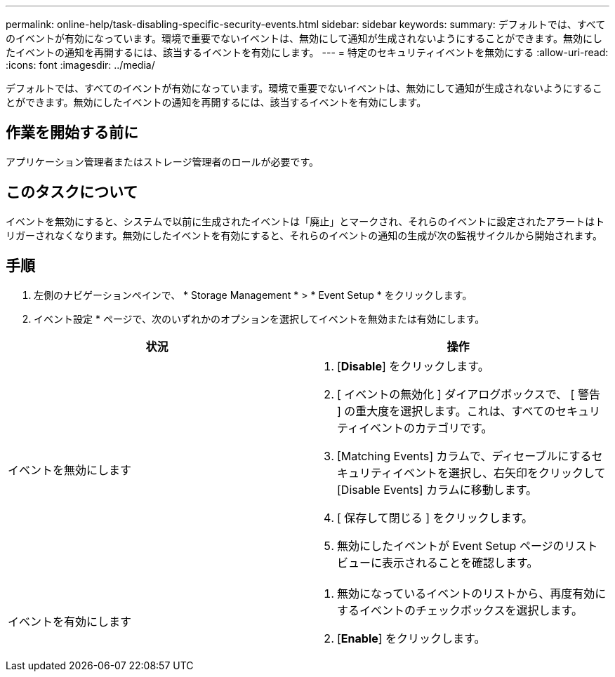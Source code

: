---
permalink: online-help/task-disabling-specific-security-events.html 
sidebar: sidebar 
keywords:  
summary: デフォルトでは、すべてのイベントが有効になっています。環境で重要でないイベントは、無効にして通知が生成されないようにすることができます。無効にしたイベントの通知を再開するには、該当するイベントを有効にします。 
---
= 特定のセキュリティイベントを無効にする
:allow-uri-read: 
:icons: font
:imagesdir: ../media/


[role="lead"]
デフォルトでは、すべてのイベントが有効になっています。環境で重要でないイベントは、無効にして通知が生成されないようにすることができます。無効にしたイベントの通知を再開するには、該当するイベントを有効にします。



== 作業を開始する前に

アプリケーション管理者またはストレージ管理者のロールが必要です。



== このタスクについて

イベントを無効にすると、システムで以前に生成されたイベントは「廃止」とマークされ、それらのイベントに設定されたアラートはトリガーされなくなります。無効にしたイベントを有効にすると、それらのイベントの通知の生成が次の監視サイクルから開始されます。



== 手順

. 左側のナビゲーションペインで、 * Storage Management * > * Event Setup * をクリックします。
. イベント設定 * ページで、次のいずれかのオプションを選択してイベントを無効または有効にします。


[cols="2*"]
|===
| 状況 | 操作 


 a| 
イベントを無効にします
 a| 
. [*Disable*] をクリックします。
. [ イベントの無効化 ] ダイアログボックスで、 [ 警告 ] の重大度を選択します。これは、すべてのセキュリティイベントのカテゴリです。
. [Matching Events] カラムで、ディセーブルにするセキュリティイベントを選択し、右矢印をクリックして [Disable Events] カラムに移動します。
. [ 保存して閉じる ] をクリックします。
. 無効にしたイベントが Event Setup ページのリストビューに表示されることを確認します。




 a| 
イベントを有効にします
 a| 
. 無効になっているイベントのリストから、再度有効にするイベントのチェックボックスを選択します。
. [*Enable*] をクリックします。


|===